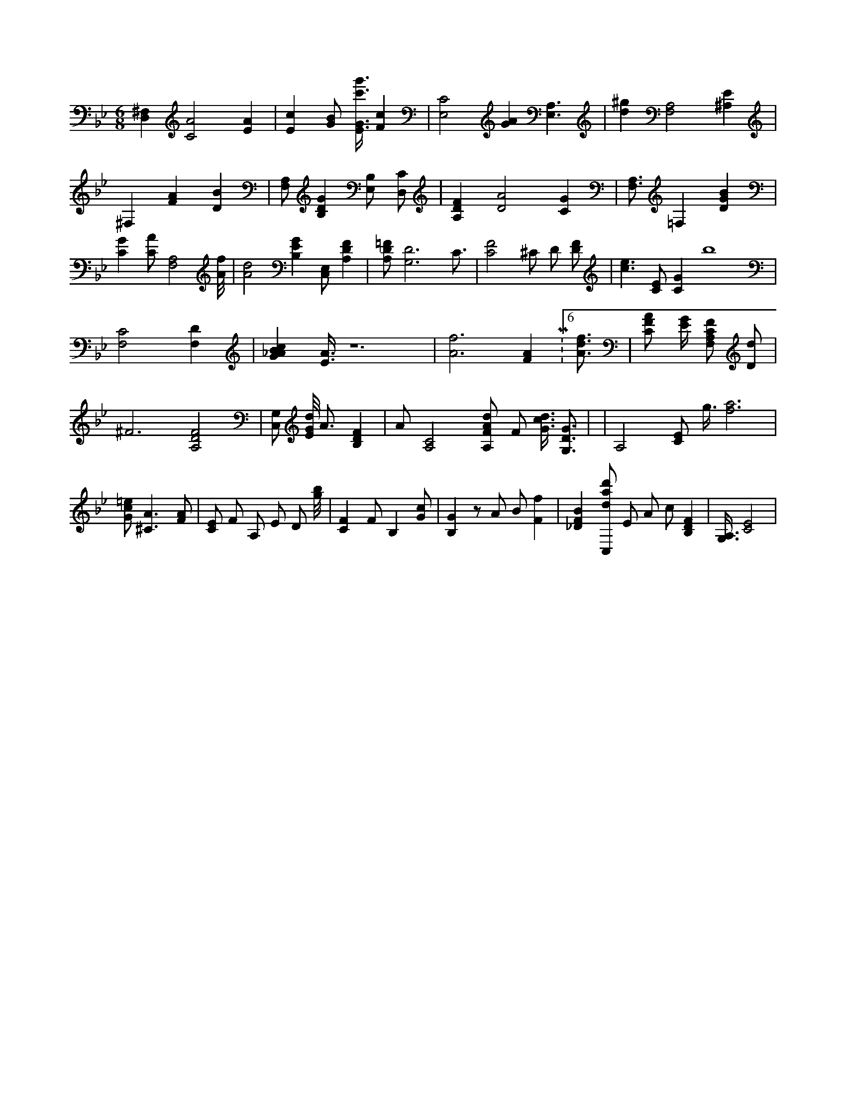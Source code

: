 X:336
L:1/4
M:6/8
K:BbMaj
[D,^F,] [C2A2] [EA] | [Ec] [G/2B/2] [E3/8G3/8c'3/8g'3/8] [Fc] | [E,2C2] [GA] [E,3/2A,3/2] | [d^g] [F,2A,2] [^A,E] | ^F, [FA] [DB] | [F,/2A,/2] [B,DG] [E,/2B,/2] [D,/2C/2] | [A,DF] [D2A2] [CG] | [F,3/4A,3/4] =F, [DGB] | [CG] [C/2A/2] [A,2F,2] [A/8f/8] | [A2d2] [B,EG] [C,/2E,/2] [A,DF] | [A,/2D/2=F/2] [G,3D3] C3/4 | [C2F2] ^C/2 D/2 [D/2F/2] | [c3/2e3/2] [C/2E/2] [CG] b4 | [F,2C2] [F,D] | [G_ABc] [E3/8A3/8] z6 | [A3f3] [FA] M:6/8 [A3/4d3/4f3/4] | [C/2F/2A/2] [E/4G/4] [F,/2A,/2C/2F/2] [D/2d/2] | ^F3 /2 [A,2D2F2] | [G,/2C,/2] [E/8G/8d/8] A3/4 [B,DF] | A/2 [A,2C2] [A,/2F/2A/2d/2] F/2 [G3/8c3/8d3/8] [G,3/4D3/4G3/4] | |A,2 [C/2E/2] g3/8 [f3a3] | [G/2c/2=e/2] [^C3/2A3/2] [F/2A/2] | [C/2E/2] F/2 A,/2 E/2 D/2 [g/8b/8] | [CF] F/2 B, [G/2c/2] | [B,G] z/2 A/2 B/2 [Ff] | [_DFB] [C,/2d/2a/2d'/2] E/2 A/2 c/2 [B,DF] | [G,3/8A,3/8] [C2E2] |
